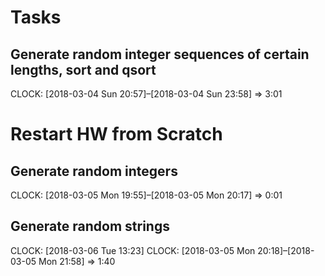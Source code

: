 * Tasks
** Generate random integer sequences of certain lengths, sort and qsort
   CLOCK: [2018-03-04 Sun 20:57]--[2018-03-04 Sun 23:58] =>  3:01
* Restart HW from Scratch
** Generate random integers
   CLOCK: [2018-03-05 Mon 19:55]--[2018-03-05 Mon 20:17] =>  0:01
** Generate random strings
   CLOCK: [2018-03-06 Tue 13:23]
   CLOCK: [2018-03-05 Mon 20:18]--[2018-03-05 Mon 21:58] =>  1:40
